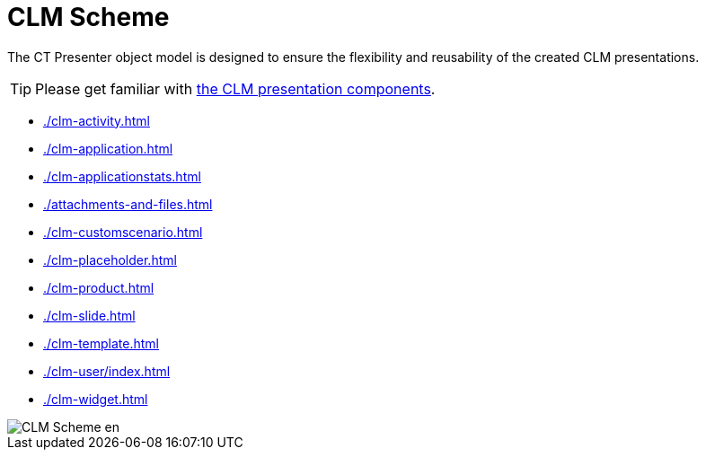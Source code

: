 = CLM Scheme

The CT Presenter object model is designed to ensure the flexibility and reusability of the created CLM presentations.

TIP: Please get familiar with xref:ios/ct-presenter/about-ct-presenter/clm-presentation-components.adoc[the CLM presentation components].

* xref:./clm-activity.adoc[]
* xref:./clm-application.adoc[]
* xref:./clm-applicationstats.adoc[]
* xref:./attachments-and-files.adoc[]
* xref:./clm-customscenario.adoc[]
* xref:./clm-placeholder.adoc[]
* xref:./clm-product.adoc[]
* xref:./clm-slide.adoc[]
* xref:./clm-template.adoc[]
* xref:./clm-user/index.adoc[]
* xref:./clm-widget.adoc[]

image::CLM-Scheme_en.png[]
